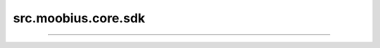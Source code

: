 .. _src_moobius_core_sdk:

src.moobius.core.sdk
===================================



==================